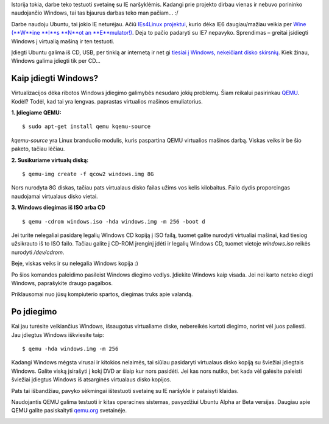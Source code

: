 .. title: Kaip įdiegti Windows?
.. slug: kaip-idiegti-windows
.. date: 2009-10-19 22:52:00 UTC+02:00
.. tags: windows, ubuntu, qemu, floss
.. type: text

Istorija tokia, darbe teko testuoti svetainę su IE naršyklėmis. Kadangi prie
projekto dirbau vienas ir nebuvo porininko naudojančio Windows, tai tas bjaurus
darbas teko man pačiam... :/

Darbe naudoju Ubuntu, tai jokio IE neturėjau. Ačiū `IEs4Linux projektui
<http://www.tatanka.com.br/ies4linux/>`_, kurio dėka IE6 daugiau/mažiau veikia
per `Wine (**W**ine **I**s **N**ot an **E**mulator!)
<http://www.winehq.org/>`_. Deja to pačio padaryti su IE7 nepavyko. Sprendimas
– greitai įsidiegti Windows į virtualią mašiną ir ten testuoti.

Įdiegti Ubuntu galima iš CD, USB, per tinklą ar internetą ir net gi `tiesiai į
Windows, nekeičiant disko skirsnių <http://wubi-installer.org/>`_. Kiek žinau,
Windows galima įdiegti tik per CD...

Kaip įdiegti Windows?
=====================

Virtualizacijos dėka ribotos Windows įdiegimo galimybės nesudaro jokių
problemų. Šiam reikalui pasirinkau `QEMU <http://www.qemu.org/>`_.  Kodėl?
Todėl, kad tai yra lengvas. paprastas virtualios mašinos emuliatorius.

**1. Įdiegiame QEMU:**

::

    $ sudo apt-get install qemu kqemu-source

*kqemu-source* yra Linux branduolio modulis, kuris paspartina QEMU virtualios
mašinos darbą. Viskas veiks ir be šio paketo, tačiau lėčiau.

**2. Susikuriame virtualų diską:**

::

    $ qemu-img create -f qcow2 windows.img 8G

Nors nurodyta 8G diskas, tačiau pats virtualaus disko failas užims vos kelis
kilobaitus. Failo dydis proporcingas naudojamai virtualaus disko vietai.

**3. Windows diegimas iš ISO arba CD**

::

    $ qemu -cdrom windows.iso -hda windows.img -m 256 -boot d

Jei turite nelegaliai pasidarę legalių Windows CD kopiją į ISO failą, tuomet
galite nurodyti virtualiai mašinai, kad tiesiog užsikrauto iš to ISO failo.
Tačiau galite į CD-ROM įrenginį įdėti ir legalių Windows CD, tuomet vietoje
*windows.iso* reikės nurodyti */dev/cdrom*.

Beje, viskas veiks ir su nelegalia Windows kopija :)

Po šios komandos paleidimo pasileist Windows diegimo vedlys. Įdiekite Windows
kaip visada. Jei nei karto neteko diegti Windows, paprašykite draugo pagalbos.

Priklausomai nuo jūsų kompiuterio spartos, diegimas truks apie valandą.

Po įdiegimo
===========

Kai jau turėsite veikiančius Windows, išsaugotus virtualiame diske, nebereikės
kartoti diegimo, norint vėl juos paliesti. Jau įdiegtus Windows iškviesite
taip::

    $ qemu -hda windows.img -m 256

Kadangi Windows mėgsta virusai ir kitokios nelaimės, tai siūlau pasidaryti
virtualaus disko kopiją su šviežiai įdiegtais Windows. Galite viską įsirašyti į
kokį DVD ar šiaip kur nors pasidėti. Jei kas nors nutiks, bet kada vėl galėsite
paleisti šviežiai įdiegtus Windows iš atsarginės virtualaus disko kopijos.

Pats tai išbandžiau, pavyko sėkmingai ištestuoti svetainę su IE naršykle ir
pataisyti klaidas.

Naudojantis QEMU galima testuoti ir kitas operacines sistemas, pavyzdžiui
Ubuntu Alpha ar Beta versijas. Daugiau apie QEMU galite pasiskaityti `qemu.org
<http://www.qemu.org/>`_ svetainėje.

|image0|

.. |image0| image:: files/qemu-windows.png

